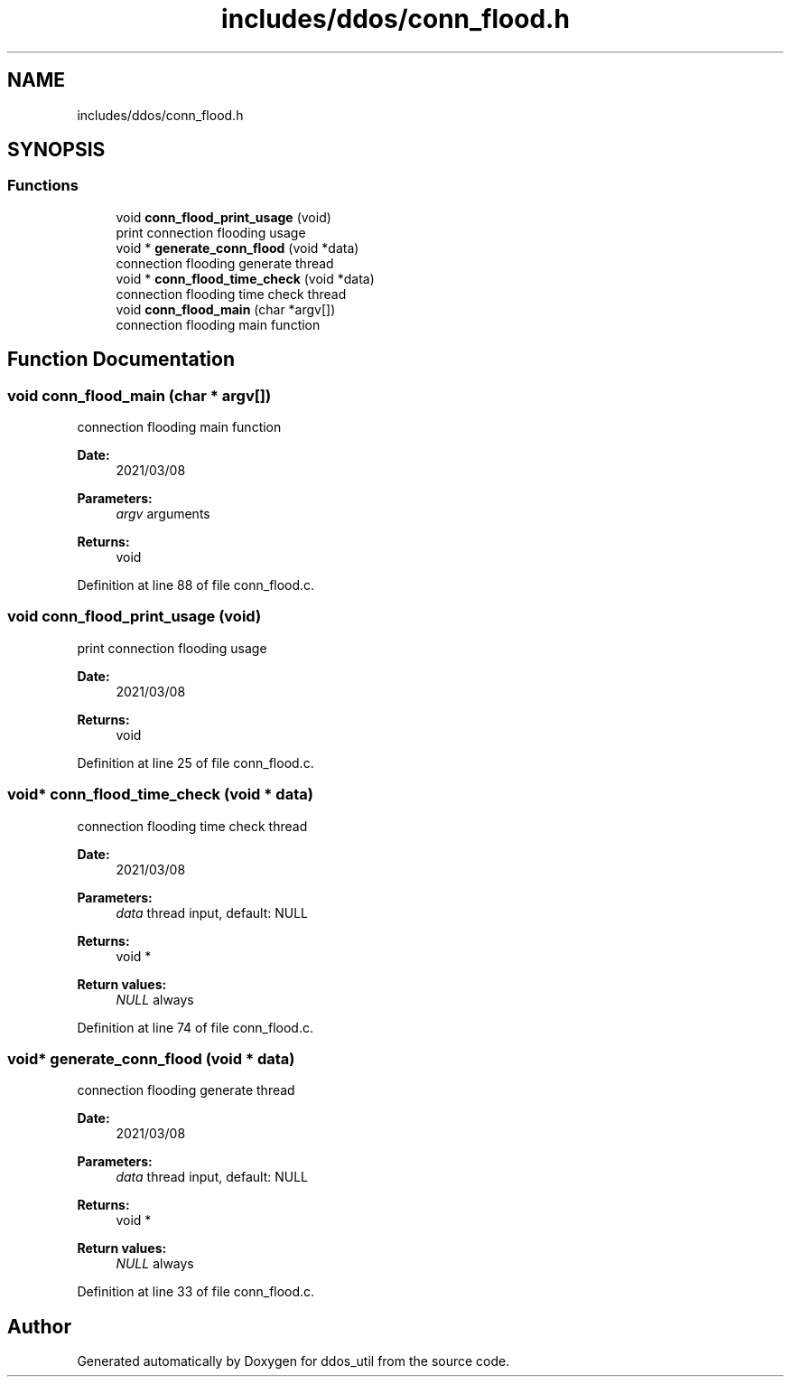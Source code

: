 .TH "includes/ddos/conn_flood.h" 3 "Thu Apr 15 2021" "Version v1.0" "ddos_util" \" -*- nroff -*-
.ad l
.nh
.SH NAME
includes/ddos/conn_flood.h
.SH SYNOPSIS
.br
.PP
.SS "Functions"

.in +1c
.ti -1c
.RI "void \fBconn_flood_print_usage\fP (void)"
.br
.RI "print connection flooding usage "
.ti -1c
.RI "void * \fBgenerate_conn_flood\fP (void *data)"
.br
.RI "connection flooding generate thread "
.ti -1c
.RI "void * \fBconn_flood_time_check\fP (void *data)"
.br
.RI "connection flooding time check thread "
.ti -1c
.RI "void \fBconn_flood_main\fP (char *argv[])"
.br
.RI "connection flooding main function "
.in -1c
.SH "Function Documentation"
.PP 
.SS "void conn_flood_main (char * argv[])"

.PP
connection flooding main function 
.PP
\fBDate:\fP
.RS 4
2021/03/08 
.RE
.PP
\fBParameters:\fP
.RS 4
\fIargv\fP arguments 
.RE
.PP
\fBReturns:\fP
.RS 4
void 
.RE
.PP

.PP
Definition at line 88 of file conn_flood\&.c\&.
.SS "void conn_flood_print_usage (void)"

.PP
print connection flooding usage 
.PP
\fBDate:\fP
.RS 4
2021/03/08 
.RE
.PP
\fBReturns:\fP
.RS 4
void 
.RE
.PP

.PP
Definition at line 25 of file conn_flood\&.c\&.
.SS "void* conn_flood_time_check (void * data)"

.PP
connection flooding time check thread 
.PP
\fBDate:\fP
.RS 4
2021/03/08 
.RE
.PP
\fBParameters:\fP
.RS 4
\fIdata\fP thread input, default: NULL 
.RE
.PP
\fBReturns:\fP
.RS 4
void * 
.RE
.PP
\fBReturn values:\fP
.RS 4
\fINULL\fP always 
.RE
.PP

.PP
Definition at line 74 of file conn_flood\&.c\&.
.SS "void* generate_conn_flood (void * data)"

.PP
connection flooding generate thread 
.PP
\fBDate:\fP
.RS 4
2021/03/08 
.RE
.PP
\fBParameters:\fP
.RS 4
\fIdata\fP thread input, default: NULL 
.RE
.PP
\fBReturns:\fP
.RS 4
void * 
.RE
.PP
\fBReturn values:\fP
.RS 4
\fINULL\fP always 
.RE
.PP

.PP
Definition at line 33 of file conn_flood\&.c\&.
.SH "Author"
.PP 
Generated automatically by Doxygen for ddos_util from the source code\&.
